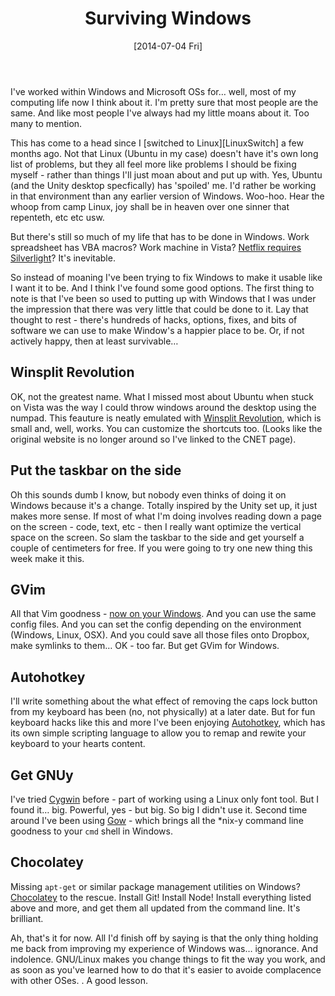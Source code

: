 #+TITLE: Surviving Windows

#+DATE: [2014-07-04 Fri]

I've worked within Windows and Microsoft OSs for... well, most of my
computing life now I think about it. I'm pretty sure that most people
are the same. And like most people I've always had my little moans about
it. Too many to mention.

This has come to a head since I [switched to Linux][LinuxSwitch] a few
months ago. Not that Linux (Ubuntu in my case) doesn't have it's own
long list of problems, but they all feel more like problems I should be
fixing myself - rather than things I'll just moan about and put up with.
Yes, Ubuntu (and the Unity desktop specfically) has 'spoiled' me. I'd
rather be working in that environment than any earlier version of
Windows. Woo-hoo. Hear the whoop from camp Linux, joy shall be in heaven
over one sinner that repenteth, etc etc usw.

But there's still so much of my life that has to be done in Windows.
Work spreadsheet has VBA macros? Work machine in Vista?
[[https://launchpad.net/pipelight][Netflix requires Silverlight]]? It's
inevitable.

So instead of moaning I've been trying to fix Windows to make it usable
like I want it to be. And I think I've found some good options. The
first thing to note is that I've been so used to putting up with Windows
that I was under the impression that there was very little that could be
done to it. Lay that thought to rest - there's hundreds of hacks,
options, fixes, and bits of software we can use to make Window's a
happier place to be. Or, if not actively happy, then at least
survivable...

** Winsplit Revolution
   :PROPERTIES:
   :CUSTOM_ID: winsplit-revolution
   :END:

OK, not the greatest name. What I missed most about Ubuntu when stuck on
Vista was the way I could throw windows around the desktop using the
numpad. This feauture is neatly emulated with
[[http://download.cnet.com/WinSplit-Revolution/3000-2072_4-10971915.html][Winsplit
Revolution]], which is small and, well, works. You can customize the
shortcuts too. (Looks like the original website is no longer around so
I've linked to the CNET page).

** Put the taskbar on the side
   :PROPERTIES:
   :CUSTOM_ID: put-the-taskbar-on-the-side
   :END:

Oh this sounds dumb I know, but nobody even thinks of doing it on
Windows because it's a change. Totally inspired by the Unity set up, it
just makes more sense. If most of what I'm doing involves reading down a
page on the screen - code, text, etc - then I really want optimize the
vertical space on the screen. So slam the taskbar to the side and get
yourself a couple of centimeters for free. If you were going to try one
new thing this week make it this.

** GVim
   :PROPERTIES:
   :CUSTOM_ID: gvim
   :END:

All that Vim goodness - [[http://www.vim.org/download.php#pc][now on
your Windows]]. And you can use the same config files. And you can set
the config depending on the environment (Windows, Linux, OSX). And you
could save all those files onto Dropbox, make symlinks to them... OK -
too far. But get GVim for Windows.

** Autohotkey
   :PROPERTIES:
   :CUSTOM_ID: autohotkey
   :END:

I'll write something about the what effect of removing the caps lock
button from my keyboard has been (no, not physically) at a later date.
But for fun keyboard hacks like this and more I've been enjoying
[[http://www.autohotkey.com/][Autohotkey]], which has its own simple
scripting language to allow you to remap and rewite your keyboard to
your hearts content.

** Get GNUy
   :PROPERTIES:
   :CUSTOM_ID: get-gnuy
   :END:

I've tried [[https://www.cygwin.com/][Cygwin]] before - part of working
using a Linux only font tool. But I found it... big. Powerful, yes - but
big. So big I didn't use it. Second time around I've been using
[[https://github.com/bmatzelle/gow/wiki][Gow]] - which brings all the
*nix-y command line goodness to your =cmd= shell in Windows.

** Chocolatey
   :PROPERTIES:
   :CUSTOM_ID: chocolatey
   :END:

Missing =apt-get= or similar package management utilities on Windows?
[[http://chocolatey.org/][Chocolatey]] to the rescue. Install Git!
Install Node! Install everything listed above and more, and get them all
updated from the command line. It's brilliant.

Ah, that's it for now. All I'd finish off by saying is that the only
thing holding me back from improving my experience of Windows was...
ignorance. And indolence. GNU/Linux makes you change things to fit the
way you work, and as soon as you've learned how to do that it's easier
to avoide complacence with other OSes. . A good lesson.

